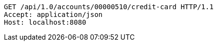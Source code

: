 [source,http,options="nowrap"]
----
GET /api/1.0/accounts/00000510/credit-card HTTP/1.1
Accept: application/json
Host: localhost:8080

----